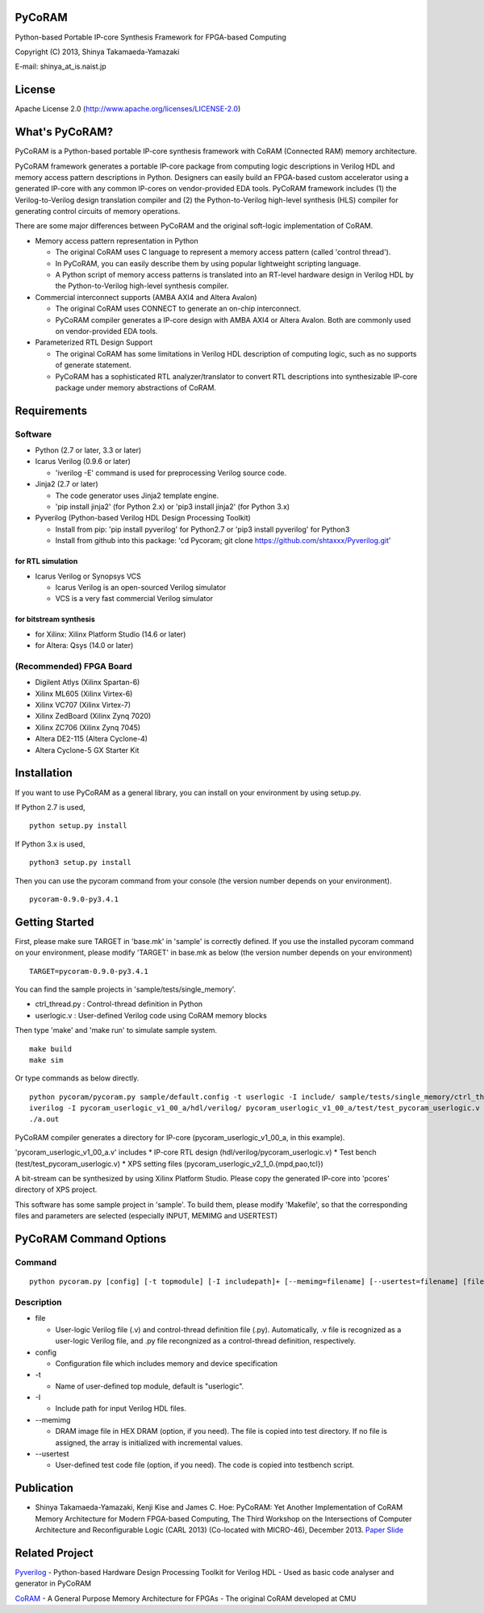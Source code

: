 PyCoRAM
=======

Python-based Portable IP-core Synthesis Framework for FPGA-based
Computing

Copyright (C) 2013, Shinya Takamaeda-Yamazaki

E-mail: shinya\_at\_is.naist.jp

License
=======

Apache License 2.0 (http://www.apache.org/licenses/LICENSE-2.0)

What's PyCoRAM?
===============

PyCoRAM is a Python-based portable IP-core synthesis framework with
CoRAM (Connected RAM) memory architecture.

PyCoRAM framework generates a portable IP-core package from computing
logic descriptions in Verilog HDL and memory access pattern descriptions
in Python. Designers can easily build an FPGA-based custom accelerator
using a generated IP-core with any common IP-cores on vendor-provided
EDA tools. PyCoRAM framework includes (1) the Verilog-to-Verilog design
translation compiler and (2) the Python-to-Verilog high-level synthesis
(HLS) compiler for generating control circuits of memory operations.

There are some major differences between PyCoRAM and the original
soft-logic implementation of CoRAM.

-  Memory access pattern representation in Python

   -  The original CoRAM uses C language to represent a memory access
      pattern (called 'control thread').
   -  In PyCoRAM, you can easily describe them by using popular
      lightweight scripting language.
   -  A Python script of memory access patterns is translated into an
      RT-level hardware design in Verilog HDL by the Python-to-Verilog
      high-level synthesis compiler.

-  Commercial interconnect supports (AMBA AXI4 and Altera Avalon)

   -  The original CoRAM uses CONNECT to generate an on-chip
      interconnect.
   -  PyCoRAM compiler generates a IP-core design with AMBA AXI4 or
      Altera Avalon. Both are commonly used on vendor-provided EDA
      tools.

-  Parameterized RTL Design Support

   -  The original CoRAM has some limitations in Verilog HDL description
      of computing logic, such as no supports of generate statement.
   -  PyCoRAM has a sophisticated RTL analyzer/translator to convert RTL
      descriptions into synthesizable IP-core package under memory
      abstractions of CoRAM.

Requirements
============

Software
--------

-  Python (2.7 or later, 3.3 or later)
-  Icarus Verilog (0.9.6 or later)

   -  'iverilog -E' command is used for preprocessing Verilog source
      code.

-  Jinja2 (2.7 or later)

   -  The code generator uses Jinja2 template engine.
   -  'pip install jinja2' (for Python 2.x) or 'pip3 install jinja2'
      (for Python 3.x)

-  Pyverilog (Python-based Verilog HDL Design Processing Toolkit)

   -  Install from pip: 'pip install pyverilog' for Python2.7 or 'pip3
      install pyverilog' for Python3
   -  Install from github into this package: 'cd Pycoram; git clone
      https://github.com/shtaxxx/Pyverilog.git'

for RTL simulation
~~~~~~~~~~~~~~~~~~

-  Icarus Verilog or Synopsys VCS

   -  Icarus Verilog is an open-sourced Verilog simulator
   -  VCS is a very fast commercial Verilog simulator

for bitstream synthesis
~~~~~~~~~~~~~~~~~~~~~~~

-  for Xilinx: Xilinx Platform Studio (14.6 or later)
-  for Altera: Qsys (14.0 or later)

(Recommended) FPGA Board
------------------------

-  Digilent Atlys (Xilinx Spartan-6)
-  Xilinx ML605 (Xilinx Virtex-6)
-  Xilinx VC707 (Xilinx Virtex-7)
-  Xilinx ZedBoard (Xilinx Zynq 7020)
-  Xilinx ZC706 (Xilinx Zynq 7045)
-  Altera DE2-115 (Altera Cyclone-4)
-  Altera Cyclone-5 GX Starter Kit

Installation
============

If you want to use PyCoRAM as a general library, you can install on your
environment by using setup.py.

If Python 2.7 is used,

::

    python setup.py install

If Python 3.x is used,

::

    python3 setup.py install

Then you can use the pycoram command from your console (the version
number depends on your environment).

::

    pycoram-0.9.0-py3.4.1

Getting Started
===============

First, please make sure TARGET in 'base.mk' in 'sample' is correctly
defined. If you use the installed pycoram command on your environment,
please modify 'TARGET' in base.mk as below (the version number depends
on your environment)

::

    TARGET=pycoram-0.9.0-py3.4.1

You can find the sample projects in 'sample/tests/single\_memory'.

-  ctrl\_thread.py : Control-thread definition in Python
-  userlogic.v : User-defined Verilog code using CoRAM memory blocks

Then type 'make' and 'make run' to simulate sample system.

::

    make build
    make sim

Or type commands as below directly.

::

    python pycoram/pycoram.py sample/default.config -t userlogic -I include/ sample/tests/single_memory/ctrl_thread.py sample/tests/single_memory/userlogic.v
    iverilog -I pycoram_userlogic_v1_00_a/hdl/verilog/ pycoram_userlogic_v1_00_a/test/test_pycoram_userlogic.v 
    ./a.out

PyCoRAM compiler generates a directory for IP-core
(pycoram\_userlogic\_v1\_00\_a, in this example).

'pycoram\_userlogic\_v1\_00\_a.v' includes \* IP-core RTL design
(hdl/verilog/pycoram\_userlogic.v) \* Test bench
(test/test\_pycoram\_userlogic.v) \* XPS setting files
(pycoram\_userlogic\_v2\_1\_0.{mpd,pao,tcl})

A bit-stream can be synthesized by using Xilinx Platform Studio. Please
copy the generated IP-core into 'pcores' directory of XPS project.

This software has some sample project in 'sample'. To build them, please
modify 'Makefile', so that the corresponding files and parameters are
selected (especially INPUT, MEMIMG and USERTEST)

PyCoRAM Command Options
=======================

Command
-------

::

    python pycoram.py [config] [-t topmodule] [-I includepath]+ [--memimg=filename] [--usertest=filename] [file]+

Description
-----------

-  file

   -  User-logic Verilog file (.v) and control-thread definition file
      (.py). Automatically, .v file is recognized as a user-logic
      Verilog file, and .py file recongnized as a control-thread
      definition, respectively.

-  config

   -  Configuration file which includes memory and device specification

-  -t

   -  Name of user-defined top module, default is "userlogic".

-  -I

   -  Include path for input Verilog HDL files.

-  --memimg

   -  DRAM image file in HEX DRAM (option, if you need). The file is
      copied into test directory. If no file is assigned, the array is
      initialized with incremental values.

-  --usertest

   -  User-defined test code file (option, if you need). The code is
      copied into testbench script.

Publication
===========

-  Shinya Takamaeda-Yamazaki, Kenji Kise and James C. Hoe: PyCoRAM: Yet
   Another Implementation of CoRAM Memory Architecture for Modern
   FPGA-based Computing, The Third Workshop on the Intersections of
   Computer Architecture and Reconfigurable Logic (CARL 2013)
   (Co-located with MICRO-46), December 2013.
   `Paper <http://users.ece.cmu.edu/~jhoe/distribution/2013/carl13pycoram.pdf>`__
   `Slide <http://www.slideshare.net/shtaxxx/pycoramcarl2013>`__

Related Project
===============

`Pyverilog <http://shtaxxx.github.io/Pyverilog/>`__ - Python-based
Hardware Design Processing Toolkit for Verilog HDL - Used as basic code
analyser and generator in PyCoRAM

`CoRAM <http://www.ece.cmu.edu/coram/doku.php?id=home>`__ - A General
Purpose Memory Architecture for FPGAs - The original CoRAM developed at
CMU
